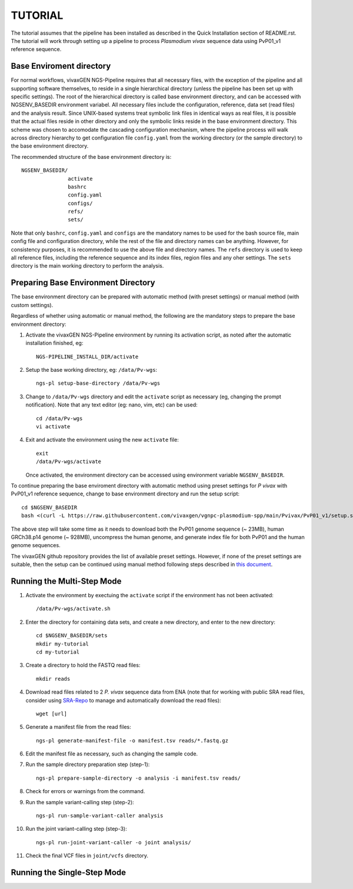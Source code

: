 TUTORIAL
========

The tutorial assumes that the pipeline has been installed as described in the
Quick Installation section of README.rst.
The tutorial will work through setting up a pipeline to process *Plasmodium
vivax* sequence data using PvP01_v1 reference sequence.


Base Enviroment directory
-------------------------

For normal workflows, vivaxGEN NGS-Pipeline requires that all necessary files,
with the exception of the pipeline and all supporting software themselves, to
reside in a single hierarchical directory (unless the pipeline has been set up
with specific settings).
The root of the hierarchical directory is called base environment directory,
and can be accessed with NGSENV_BASEDIR environment variabel.
All necessary files include the configuration, reference, data set (read files)
and the analysis result.
Since UNIX-based systems treat symbolic link files in identical ways as real
files, it is possible that the actual files reside in other directory and only
the symbolic links reside in the base environment directory.
This scheme was chosen to accomodate the cascading configuration mechanism,
where the pipeline process will walk across directory hierarchy to get
configuration file ``config.yaml`` from the working directory (or the sample
directory) to the base environment directory.

The recommended structure of the base environment directory is::

    NGSENV_BASEDIR/
                   activate
                   bashrc
                   config.yaml
                   configs/
                   refs/
                   sets/

Note that only ``bashrc``, ``config.yaml`` and ``configs`` are the mandatory
names to be used for the bash source file, main config file and configuration
directory, while the rest of the file and directory names can be anything.
However, for consistency purposes, it is recommended to use the above file
and directory names.
The ``refs`` directory is used to keep all reference files, including the
reference sequence and its index files, region files and any oher settings.
The ``sets`` directory is the main working directory to perform the analysis.


Preparing Base Environment Directory
------------------------------------

The base environment directory can be prepared with automatic method (with
preset settings) or manual method (with custom settings).

Regardless of whether using automatic or manual method, the following are
the mandatory steps to prepare the base environment directory:

#.  Activate the vivaxGEN NGS-Pipeline environment by running its activation
    script, as noted after the automatic installation finished, eg::

      NGS-PIPELINE_INSTALL_DIR/activate

#.  Setup the base working directory, eg: ``/data/Pv-wgs``::

      ngs-pl setup-base-directory /data/Pv-wgs

#.  Change to ``/data/Pv-wgs`` directory and edit the ``activate`` script as
    necessary (eg, changing the prompt notification).
    Note that any text editor (eg: nano, vim, etc) can be used::

      cd /data/Pv-wgs
      vi activate

#.  Exit and activate the environment using the new ``activate`` file::

      exit
      /data/Pv-wgs/activate

    Once activated, the environment directory can be accessed using environment
    variable ``NGSENV_BASEDIR``.

To continue preparing the base enviroment directory with automatic method
using preset settings for *P vivax* with PvP01_v1 reference sequence, change to
base environment directory and run the setup script::

      cd $NGSENV_BASEDIR
      bash <(curl -L https://raw.githubusercontent.com/vivaxgen/vgnpc-plasmodium-spp/main/Pvivax/PvP01_v1/setup.sh)>

The above step will take some time as it needs to download both the PvP01 genome
sequence (~ 23MB), human GRCh38.p14 genome (~ 928MB), uncompress the human genome,
and generate index file for both PvP01 and the human genome sequences.

The vivaxGEN github repository provides the list of available preset settings.
However, if none of the preset settings are suitable, then the setup can be
continued using manual method following steps described in
`this document <setup-base-env-dir.rst>`_.

Running the Multi-Step Mode
---------------------------

#.  Activate the environment by exectuing the ``activate`` script if the
    environment has not been activated::

	  /data/Pv-wgs/activate.sh

#.  Enter the directory for containing data sets, and create a new directory,
    and enter to the new directory::

      cd $NGSENV_BASEDIR/sets
      mkdir my-tutorial
      cd my-tutorial

#.  Create a directory to hold the FASTQ read files::

	  mkdir reads

#.  Download read files related to 2 *P. vivax* sequence data from ENA (note
    that for working with public SRA read files, consider using
    `SRA-Repo <https://github.com/vivaxgen/sra-repo>`_ to manage and
    automatically download the read files)::

      wget [url]


#.  Generate a manifest file from the read files::

      ngs-pl generate-manifest-file -o manifest.tsv reads/*.fastq.gz

#.  Edit the manifest file as necessary, such as changing the sample code.

#.  Run the sample directory preparation step (step-1)::

      ngs-pl prepare-sample-directory -o analysis -i manifest.tsv reads/

#.  Check for errors or warnings from the command.

#.  Run the sample variant-calling step (step-2)::

      ngs-pl run-sample-variant-caller analysis

#.  Run the joint variant-calling step (step-3)::

      ngs-pl run-joint-variant-caller -o joint analysis/

#.  Check the final VCF files in ``joint/vcfs`` directory.


Running the Single-Step Mode
----------------------------




